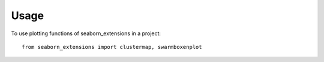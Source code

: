 =====
Usage
=====

To use plotting functions of seaborn_extensions in a project::

    from seaborn_extensions import clustermap, swarmboxenplot
